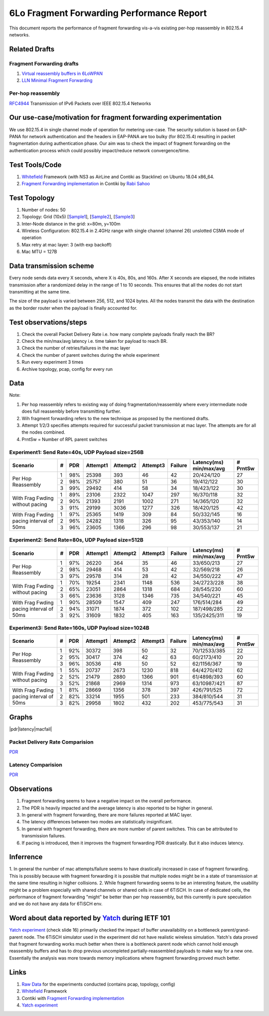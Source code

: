 6Lo Fragment Forwarding Performance Report
==========================================

This document reports the performance of fragment forwarding vis-a-vis existing
per-hop reassembly in 802.15.4 networks.

Related Drafts
--------------

Fragment Forwarding drafts
``````````````````````````
1) `Virtual reassembly buffers in 6LoWPAN`_
2) `LLN Minimal Fragment Forwarding`_

Per-hop reassembly
``````````````````
RFC4944_ Transmission of IPv6 Packets over IEEE 802.15.4 Networks

Our use-case/motivation for fragment forwarding experimentation
---------------------------------------------------------------
We use 802.15.4 in single channel mode of operation for metering use-case. The
security solution is based on EAP-PANA for network authentication and the
headers in EAP-PANA are too bulky (for 802.15.4) resulting in packet
fragmentation during authentication phase. Our aim was to check the impact of
fragment forwarding on the authentication process which could possibly
impact/reduce network convergence/time.

Test Tools/Code
---------------
1. Whitefield_ Framework (with NS3 as AirLine and Contiki as Stackline) on Ubuntu 18.04 x86_64.
2. `Fragment Forwarding implementation`_ in Contiki by `Rabi Sahoo`_

Test Topology
-------------
1. Number of nodes: 50
2. Topology: Grid (10x5) [Sample1_], [Sample2_], [Sample3_]
3. Inter-Node distance in the grid: x=80m, y=100m
4. Wireless Configuration: 802.15.4 in 2.4GHz range with single channel (channel 26) unslotted CSMA mode of operation
5. Max retry at mac layer: 3 (with exp backoff)
6. Mac MTU = 127B

Data transmission scheme
------------------------
Every node sends data every X seconds, where X is 40s, 80s, and 160s. After X
seconds are elapsed, the node initiates transmission after a randomized delay
in the range of 1 to 10 seconds. This ensures that all the nodes do not start
transmitting at the same time.

The size of the payload is varied between 256, 512, and 1024 bytes. All the
nodes transmit the data with the destination as the border router when the
payload is finally accounted for.

Test observations/steps
-----------------------
1. Check the overall Packet Delivery Rate i.e. how many complete payloads finally reach the BR?
2. Check the min/max/avg latency i.e. time taken for payload to reach BR.
3. Check the number of retries/failures in the mac layer
4. Check the number of parent switches during the whole experiment
5. Run every experiment 3 times
6. Archive topology, pcap, config for every run

Data
----

Note:

1. Per hop reassembly refers to existing way of doing fragmentation/reassembly where every intermediate node does full reassembly before transmitting further.
2. Wih fragment forwarding refers to the new technique as proposed by the mentioned drafts.
3. Attempt 1/2/3 specifies attempts required for successful packet transmission at mac layer. The attempts are for all the nodes combined.
4. PrntSw = Number of RPL parent switches

Experiment1: Send Rate=40s, UDP Payload size=256B
`````````````````````````````````````````````````
+--------------------+---+-----+----------+----------+----------+---------+-------------------------+----------+
| Scenario           | # | PDR | Attempt1 | Attempt2 | Attempt3 | Failure | Latency(ms) min/max/avg | # PrntSw |
+====================+===+=====+==========+==========+==========+=========+=========================+==========+
| Per Hop Reassembly | 1 | 98% | 25398    | 393      | 46       | 42      | 20/424/120              | 27       |
|                    +---+-----+----------+----------+----------+---------+-------------------------+----------+
|                    | 2 | 98% | 25757    | 380      | 51       | 36      | 19/412/122              | 30       |
|                    +---+-----+----------+----------+----------+---------+-------------------------+----------+
|                    | 3 | 99% | 29492    | 414      | 58       | 34      | 18/423/122              | 30       |
+--------------------+---+-----+----------+----------+----------+---------+-------------------------+----------+
| With Frag Fwding   | 1 | 89% | 23106    | 2322     | 1047     | 297     | 16/370/118              | 32       |
| without pacing     +---+-----+----------+----------+----------+---------+-------------------------+----------+
|                    | 2 | 90% | 21393    | 2191     | 1002     | 271     | 14/365/120              | 32       |
|                    +---+-----+----------+----------+----------+---------+-------------------------+----------+
|                    | 3 | 91% | 29199    | 3036     | 1277     | 326     | 18/420/125              | 42       |
+--------------------+---+-----+----------+----------+----------+---------+-------------------------+----------+
| With Frag Fwding   | 1 | 97% | 25365    | 1419     | 309      | 84      | 50/332/145              | 16       |
| pacing interval    +---+-----+----------+----------+----------+---------+-------------------------+----------+
| of 50ms            | 2 | 96% | 24282    | 1318     | 326      | 95      | 43/353/140              | 14       |
|                    +---+-----+----------+----------+----------+---------+-------------------------+----------+
|                    | 3 | 96% | 23605    | 1366     | 296      | 98      | 30/553/137              | 21       |
+--------------------+---+-----+----------+----------+----------+---------+-------------------------+----------+

Experiment2: Send Rate=80s, UDP Payload size=512B
`````````````````````````````````````````````````
+--------------------+---+-----+----------+----------+----------+---------+-------------------------+----------+
| Scenario           | # | PDR | Attempt1 | Attempt2 | Attempt3 | Failure | Latency(ms) min/max/avg | # PrntSw |
+====================+===+=====+==========+==========+==========+=========+=========================+==========+
| Per Hop Reassembly | 1 | 97% | 26220    | 364      | 35       | 46      | 33/650/213              | 27       |
|                    +---+-----+----------+----------+----------+---------+-------------------------+----------+
|                    | 2 | 98% | 29468    | 414      | 53       | 42      | 32/569/218              | 26       |
|                    +---+-----+----------+----------+----------+---------+-------------------------+----------+
|                    | 3 | 97% | 29578    | 314      | 28       | 42      | 34/550/222              | 47       |
+--------------------+---+-----+----------+----------+----------+---------+-------------------------+----------+
| With Frag Fwding   | 1 | 70% | 19254    | 2341     | 1148     | 536     | 34/2723/228             | 38       |
| without pacing     +---+-----+----------+----------+----------+---------+-------------------------+----------+
|                    | 2 | 65% | 23051    | 2864     | 1318     | 684     | 28/545/230              | 60       |
|                    +---+-----+----------+----------+----------+---------+-------------------------+----------+
|                    | 3 | 66% | 23636    | 3128     | 1346     | 735     | 34/540/221              | 45       |
+--------------------+---+-----+----------+----------+----------+---------+-------------------------+----------+
| With Frag Fwding   | 1 | 90% | 28509    | 1547     | 409      | 247     | 176/514/284             | 49       |
| pacing interval    +---+-----+----------+----------+----------+---------+-------------------------+----------+
| of 50ms            | 2 | 94% | 31071    | 1874     | 372      | 102     | 187/498/285             | 22       |
|                    +---+-----+----------+----------+----------+---------+-------------------------+----------+
|                    | 3 | 92% | 31609    | 1832     | 405      | 163     | 135/2425/311            | 19       |
+--------------------+---+-----+----------+----------+----------+---------+-------------------------+----------+

Experiment3: Send Rate=160s, UDP Payload size=1024B
`````````````````````````````````````````````````
+--------------------+---+-----+----------+----------+----------+---------+-------------------------+----------+
| Scenario           | # | PDR | Attempt1 | Attempt2 | Attempt3 | Failure | Latency(ms) min/max/avg | # PrntSw |
+====================+===+=====+==========+==========+==========+=========+=========================+==========+
| Per Hop Reassembly | 1 | 92% | 30372    | 398      | 50       | 32      | 70/12533/385            | 22       |
|                    +---+-----+----------+----------+----------+---------+-------------------------+----------+
|                    | 2 | 95% | 30417    | 374      | 42       | 63      | 60/2173/410             | 20       |
|                    +---+-----+----------+----------+----------+---------+-------------------------+----------+
|                    | 3 | 96% | 30536    | 416      | 50       | 52      | 62/1156/367             | 19       |
+--------------------+---+-----+----------+----------+----------+---------+-------------------------+----------+
| With Frag Fwding   | 1 | 55% | 20737    | 2673     | 1230     | 818     | 64/4270/412             | 62       |
| without pacing     +---+-----+----------+----------+----------+---------+-------------------------+----------+
|                    | 2 | 52% | 21479    | 2880     | 1366     | 901     | 61/4898/393             | 60       |
|                    +---+-----+----------+----------+----------+---------+-------------------------+----------+
|                    | 3 | 52% | 21868    | 2969     | 1314     | 973     | 63/10987/421            | 87       |
+--------------------+---+-----+----------+----------+----------+---------+-------------------------+----------+
| With Frag Fwding   | 1 | 81% | 28669    | 1356     | 378      | 397     | 426/791/525             | 72       |
| pacing interval    +---+-----+----------+----------+----------+---------+-------------------------+----------+
| of 50ms            | 2 | 82% | 33214    | 1955     | 501      | 233     | 384/810/544             | 31       |
|                    +---+-----+----------+----------+----------+---------+-------------------------+----------+
|                    | 3 | 82% | 29958    | 1802     | 432      | 202     | 453/775/543             | 31       |
+--------------------+---+-----+----------+----------+----------+---------+-------------------------+----------+

Graphs
------

|pdr|latency|macfail|

.. |pdr| image:: data/6lo_ff/pdr.png
.. |latency| image:: data/6lo_ff/latency.png
.. |macfail| image:: data/6lo_ff/macfail.png

Packet Delivery Rate Comparision
````````````````````````````````
`PDR </data/6lo_ff/pdr.png>`_

Latency Comparision
```````````````````
`PDR </data/6lo_ff/pdr.png>`_


Observations
------------

1) Fragment forwarding seems to have a negative impact on the overall performance.
2) The PDR is heavily impacted and the average latency is also reported to be higher in general.
3) In general with fragment forwarding, there are more failures reported at MAC layer.
4) The latency differences between two modes are statistically insignificant.
5) In general with fragment forwarding, there are more number of parent switches. This can be attributed to transmission failures.
6) If pacing is introduced, then it improves the fragment forwarding PDR drastically. But it also induces latency.

Inferrence
----------

1. In general the number of mac attempts/failure seems to have drastically
increased in case of fragment forwarding. This is possibly because with
fragment forwarding it is possible that multiple nodes might be in a state of
transmission at the same time resulting in higher collisions.
2. While fragment forwarding seems to be an interesting feature, the usability
might be a problem especially with shared channels or shared cells in case of
6TiSCH. In case of dedicated cells, the performance of fragment forwarding
"might" be better than per hop reassembly, but this currently is pure
speculation and we do not have any data for 6TiSCH env.

Word about data reported by Yatch_ during IETF 101
-----------------------------------------------------------------------------
`Yatch experiment`_ (check slide 16) primarily checked the impact of buffer
unavailability on a bottleneck parent/grand-parent node. The 6TiSCH simulator
used in the experiment did not have realistic wireless simulation. Yatch's data
proved that fragment forwarding works much better when there is a bottleneck
parent node which cannot hold enough reassembly buffers and has to drop
previous uncompleted partially-reassembled payloads to make way for a new one.
Essentially the analysis was more towards memory implications where fragment
forwarding proved much better.

Links
-----
1. `Raw Data <https://github.com/rabinsahoo/pcap_topo>`_ for the experiments conducted (contains pcap, topology, config)
2. Whitefield_ Framework
3. Contiki with `Fragment Forwarding implementation`_
4. `Yatch experiment`_

.. _Virtual reassembly buffers in 6LoWPAN: https://datatracker.ietf.org/doc/draft-ietf-lwig-6lowpan-virtual-reassembly/
.. _LLN Minimal Fragment Forwarding: https://datatracker.ietf.org/doc/draft-watteyne-6lo-minimal-fragment/
.. _RFC4944: https://tools.ietf.org/html/rfc4944
.. _Whitefield: https://github.com/whitefield-framework/whitefield
.. _Rabi Sahoo: https://github.com/rabinsahoo
.. _Fragment Forwarding implementation: https://github.com/rabinsahoo/6lowpan_fragment_forwarding
.. _Sample1: https://github.com/rabinsahoo/pcap_topo/blob/master/FragmentForwardingSim/pos_1024_r1.png
.. _Sample2: https://github.com/rabinsahoo/pcap_topo/blob/master/FragmentForwardingSim/pos_1024_r2.png
.. _Sample3: https://github.com/rabinsahoo/pcap_topo/blob/master/FragmentForwardingSim/pos_1024_r3.png
.. _Yatch: https://github.com/yatch
.. _Yatch experiment: https://datatracker.ietf.org/meeting/101/materials/slides-101-6lo-fragmentation-design-team-formation-update-00.pdf
